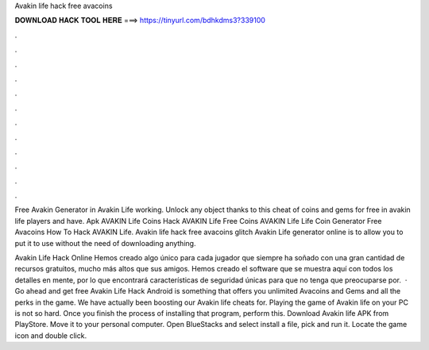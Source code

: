 Avakin life hack free avacoins



𝐃𝐎𝐖𝐍𝐋𝐎𝐀𝐃 𝐇𝐀𝐂𝐊 𝐓𝐎𝐎𝐋 𝐇𝐄𝐑𝐄 ===> https://tinyurl.com/bdhkdms3?339100



.



.



.



.



.



.



.



.



.



.



.



.

Free Avakin Generator in Avakin Life working. Unlock any object thanks to this cheat of coins and gems for free in  avakin life players and have. Apk AVAKIN Life Coins Hack AVAKIN Life Free Coins AVAKIN Life Life Coin Generator Free Avacoins How To Hack AVAKIN Life. Avakin life hack free avacoins glitch Avakin Life generator online is to allow you to put it to use without the need of downloading anything.

Avakin Life Hack Online Hemos creado algo único para cada jugador que siempre ha soñado con una gran cantidad de recursos gratuitos, mucho más altos que sus amigos. Hemos creado el software que se muestra aquí con todos los detalles en mente, por lo que encontrará características de seguridad únicas para que no tenga que preocuparse por.  · Go ahead and get free Avakin Life Hack Android is something that offers you unlimited Avacoins and Gems and all the perks in the game. We have actually been boosting our Avakin life cheats for. Playing the game of Avakin life on your PC is not so hard. Once you finish the process of installing that program, perform this. Download Avakin life APK from PlayStore. Move it to your personal computer. Open BlueStacks and select install a file, pick and run it. Locate the game icon and double click.
